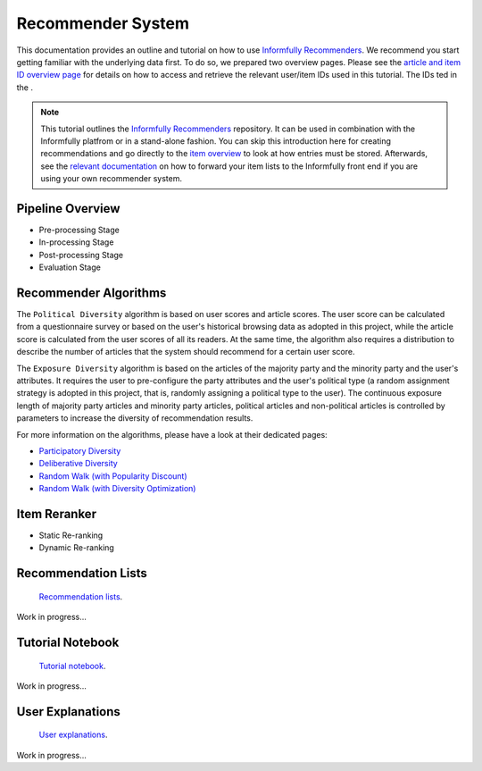 Recommender System
==================

This documentation provides an outline and tutorial on how to use `Informfully Recommenders <https://github.com/Informfully/Recommenders>`_.
We recommend you start getting familiar with the underlying data first.
To do so, we prepared two overview pages.
Please see the `article and item ID overview page <https://informfully.readthedocs.io/en/latest/compass.html>`_ for details on how to access and retrieve the relevant user/item IDs used in this tutorial.
The IDs ted in the .

.. note::

  This tutorial outlines the `Informfully Recommenders <https://github.com/Informfully/Recommenders>`_ repository. 
  It can be used in combination with the Informfully platfrom or in a stand-alone fashion.
  You can skip this introduction here for creating recommendations and go directly to the `item overview <https://informfully.readthedocs.io/en/latest/items.html>`_ to look at how entries must be stored.
  Afterwards, see the `relevant documentation <https://informfully.readthedocs.io/en/latest/recommendations.html>`_ on how to forward your item lists to the Informfully front end if you are using your own recommender system.

Pipeline Overview
-----------------

.. image:: img/recommender_assets/extended_pipeline.png
   :width: 700
   :alt: Informfully Recommenders Pipeline

* Pre-processing Stage
* In-processing Stage
* Post-processing Stage
* Evaluation Stage

Recommender Algorithms
----------------------

The ``Political Diversity`` algorithm is based on user scores and article scores.
The user score can be calculated from a questionnaire survey or based on the user's historical browsing data as adopted in this project, while the article score is calculated from the user scores of all its readers.
At the same time, the algorithm also requires a distribution to describe the number of articles that the system should recommend for a certain user score. 

The ``Exposure Diversity`` algorithm is based on the articles of the majority party and the minority party and the user's attributes.
It requires the user to pre-configure the party attributes and the user's political type (a random assignment strategy is adopted in this project, that is, randomly assigning a political type to the user).
The continuous exposure length of majority party articles and minority party articles, political articles and non-political articles is controlled by parameters to increase the diversity of recommendation results. 

For more information on the algorithms, please have a look at their dedicated pages:

* `Participatory Diversity <https://informfully.readthedocs.io/en/latest/participatory.html>`_
* `Deliberative Diversity <https://informfully.readthedocs.io/en/latest/deliberative.html>`_
* `Random Walk (with Popularity Discount) <https://informfully.readthedocs.io/en/latest/randomwalk.html>`_
* `Random Walk (with Diversity Optimization) <https://informfully.readthedocs.io/en/latest/diversitywalk.html>`_

Item Reranker
-------------

* Static Re-ranking
* Dynamic Re-ranking

Recommendation Lists
--------------------

 `Recommendation lists <https://informfully.readthedocs.io/en/latest/recommendations.html>`_.

Work in progress...

Tutorial Notebook
-----------------

 `Tutorial notebook <https://informfully.readthedocs.io/en/latest/tutorial.html>`_.

Work in progress...

User Explanations
---------------------------

 `User explanations <https://informfully.readthedocs.io/en/latest/explanations.html>`_.

Work in progress...
